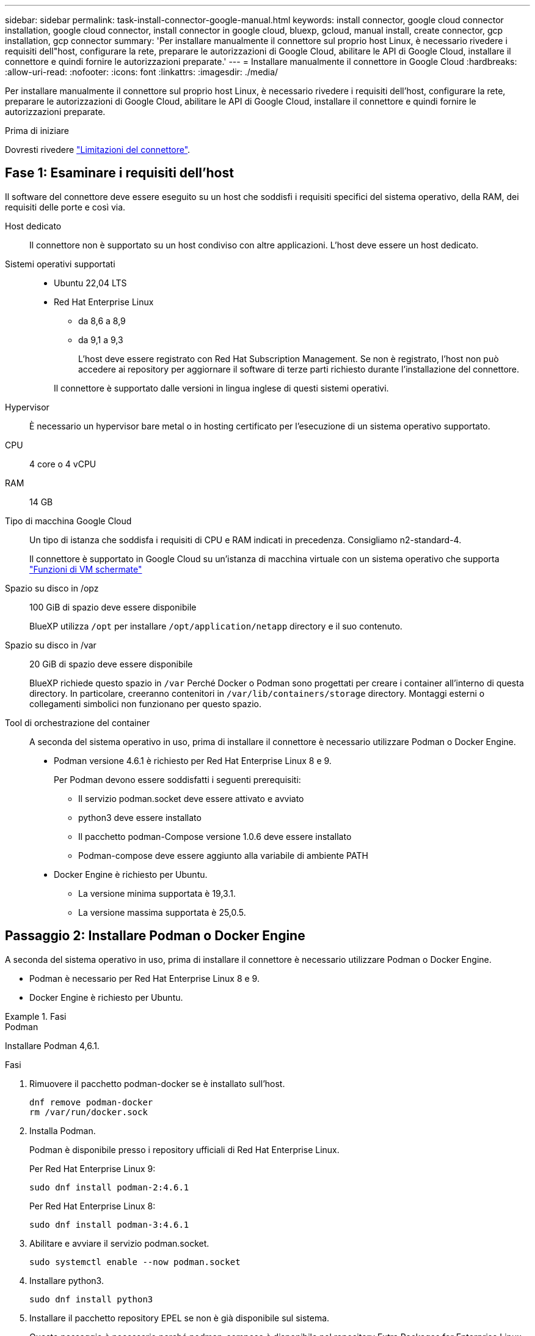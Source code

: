 ---
sidebar: sidebar 
permalink: task-install-connector-google-manual.html 
keywords: install connector, google cloud connector installation, google cloud connector, install connector in google cloud, bluexp, gcloud, manual install, create connector, gcp installation, gcp connector 
summary: 'Per installare manualmente il connettore sul proprio host Linux, è necessario rivedere i requisiti dell"host, configurare la rete, preparare le autorizzazioni di Google Cloud, abilitare le API di Google Cloud, installare il connettore e quindi fornire le autorizzazioni preparate.' 
---
= Installare manualmente il connettore in Google Cloud
:hardbreaks:
:allow-uri-read: 
:nofooter: 
:icons: font
:linkattrs: 
:imagesdir: ./media/


[role="lead"]
Per installare manualmente il connettore sul proprio host Linux, è necessario rivedere i requisiti dell'host, configurare la rete, preparare le autorizzazioni di Google Cloud, abilitare le API di Google Cloud, installare il connettore e quindi fornire le autorizzazioni preparate.

.Prima di iniziare
Dovresti rivedere link:reference-limitations.html["Limitazioni del connettore"].



== Fase 1: Esaminare i requisiti dell'host

Il software del connettore deve essere eseguito su un host che soddisfi i requisiti specifici del sistema operativo, della RAM, dei requisiti delle porte e così via.

Host dedicato:: Il connettore non è supportato su un host condiviso con altre applicazioni. L'host deve essere un host dedicato.
Sistemi operativi supportati::
+
--
* Ubuntu 22,04 LTS
* Red Hat Enterprise Linux
+
** da 8,6 a 8,9
** da 9,1 a 9,3
+
L'host deve essere registrato con Red Hat Subscription Management. Se non è registrato, l'host non può accedere ai repository per aggiornare il software di terze parti richiesto durante l'installazione del connettore.

+
Il connettore è supportato dalle versioni in lingua inglese di questi sistemi operativi.





--
Hypervisor:: È necessario un hypervisor bare metal o in hosting certificato per l'esecuzione di un sistema operativo supportato.
CPU:: 4 core o 4 vCPU
RAM:: 14 GB
Tipo di macchina Google Cloud:: Un tipo di istanza che soddisfa i requisiti di CPU e RAM indicati in precedenza. Consigliamo n2-standard-4.
+
--
Il connettore è supportato in Google Cloud su un'istanza di macchina virtuale con un sistema operativo che supporta https://cloud.google.com/compute/shielded-vm/docs/shielded-vm["Funzioni di VM schermate"^]

--
Spazio su disco in /opz:: 100 GiB di spazio deve essere disponibile
+
--
BlueXP utilizza `/opt` per installare `/opt/application/netapp` directory e il suo contenuto.

--
Spazio su disco in /var:: 20 GiB di spazio deve essere disponibile
+
--
BlueXP richiede questo spazio in `/var` Perché Docker o Podman sono progettati per creare i container all'interno di questa directory. In particolare, creeranno contenitori in `/var/lib/containers/storage` directory. Montaggi esterni o collegamenti simbolici non funzionano per questo spazio.

--
Tool di orchestrazione del container:: A seconda del sistema operativo in uso, prima di installare il connettore è necessario utilizzare Podman o Docker Engine.
+
--
* Podman versione 4.6.1 è richiesto per Red Hat Enterprise Linux 8 e 9.
+
Per Podman devono essere soddisfatti i seguenti prerequisiti:

+
** Il servizio podman.socket deve essere attivato e avviato
** python3 deve essere installato
** Il pacchetto podman-Compose versione 1.0.6 deve essere installato
** Podman-compose deve essere aggiunto alla variabile di ambiente PATH


* Docker Engine è richiesto per Ubuntu.
+
** La versione minima supportata è 19,3.1.
** La versione massima supportata è 25,0.5.




--




== Passaggio 2: Installare Podman o Docker Engine

A seconda del sistema operativo in uso, prima di installare il connettore è necessario utilizzare Podman o Docker Engine.

* Podman è necessario per Red Hat Enterprise Linux 8 e 9.
* Docker Engine è richiesto per Ubuntu.


.Fasi
[role="tabbed-block"]
====
.Podman
--
Installare Podman 4,6.1.

.Fasi
. Rimuovere il pacchetto podman-docker se è installato sull'host.
+
[source, cli]
----
dnf remove podman-docker
rm /var/run/docker.sock
----
. Installa Podman.
+
Podman è disponibile presso i repository ufficiali di Red Hat Enterprise Linux.

+
Per Red Hat Enterprise Linux 9:

+
[source, cli]
----
sudo dnf install podman-2:4.6.1
----
+
Per Red Hat Enterprise Linux 8:

+
[source, cli]
----
sudo dnf install podman-3:4.6.1
----
. Abilitare e avviare il servizio podman.socket.
+
[source, cli]
----
sudo systemctl enable --now podman.socket
----
. Installare python3.
+
[source, cli]
----
sudo dnf install python3
----
. Installare il pacchetto repository EPEL se non è già disponibile sul sistema.
+
Questo passaggio è necessario perché podman-compose è disponibile nel repository Extra Packages for Enterprise Linux (EPEL).

+
Per Red Hat Enterprise Linux 9:

+
[source, cli]
----
sudo dnf install https://dl.fedoraproject.org/pub/epel/epel-release-latest-9.noarch.rpm
----
+
Per Red Hat Enterprise Linux 8:

+
[source, cli]
----
sudo dnf install https://dl.fedoraproject.org/pub/epel/epel-release-latest-8.noarch.rpm
----
. Installare il pacchetto podman-Compose 1,0.6.
+
[source, cli]
----
sudo dnf install podman-compose-1.0.6
----
+

NOTE: Utilizzando il `dnf install` Il comando soddisfa il requisito per aggiungere podman-compose alla variabile di ambiente PATH. Il comando di installazione aggiunge podman-componete a /usr/bin, che è già incluso in `secure_path` sull'host.



--
.Motore Docker
--
Installare una versione di Docker Engine tra la versione 19.3.1 e la 25,0.5.

.Fasi
. Installazione di Docker Engine.
+
https://docs.docker.com/engine/install/["Consulta le istruzioni di installazione di Docker"^]

+
Assicurati di seguire la procedura per installare una versione specifica di Docker Engine. L'installazione della versione più recente installerà una versione di Docker che BlueXP non supporta.

. Verifica che Docker sia abilitato e in esecuzione.
+
[source, cli]
----
sudo systemctl enable docker && sudo systemctl start docker
----


--
====


== Fase 3: Configurare la rete

Configura il tuo networking in modo che il connettore possa gestire risorse e processi all'interno del tuo ambiente di cloud ibrido. Ad esempio, è necessario assicurarsi che le connessioni siano disponibili per le reti di destinazione e che sia disponibile l'accesso a Internet in uscita.

Connessioni alle reti di destinazione:: Un connettore richiede una connessione di rete alla posizione in cui si intende creare e gestire gli ambienti di lavoro. Ad esempio, la rete in cui intendi creare sistemi Cloud Volumes ONTAP o un sistema storage nel tuo ambiente on-premise.


Accesso a Internet in uscita:: La posizione di rete in cui si implementa il connettore deve disporre di una connessione Internet in uscita per contattare endpoint specifici.


Endpoint contattati durante l'installazione manuale:: Quando si installa manualmente il connettore sul proprio host Linux, il programma di installazione del connettore richiede l'accesso ai seguenti URL durante il processo di installazione:
+
--
* \https://support.netapp.com
* \https://mysupport.netapp.com
* \https://cloudmanager.cloud.netapp.com/tenancy
* \https://stream.cloudmanager.cloud.netapp.com
* \https://production-artifacts.cloudmanager.cloud.netapp.com
* \https://*.blob.core.windows.net
* \https://cloudmanagerinfraprod.azurecr.io
+
L'host potrebbe tentare di aggiornare i pacchetti del sistema operativo durante l'installazione. L'host può contattare diversi siti di mirroring per questi pacchetti di sistemi operativi.



--


Endpoint contattati dal connettore:: Il connettore richiede l'accesso a Internet in uscita per contattare i seguenti endpoint al fine di gestire risorse e processi all'interno dell'ambiente di cloud pubblico per le operazioni quotidiane.
+
--
Si noti che gli endpoint elencati di seguito sono tutte le voci CNAME.

[cols="2a,1a"]
|===
| Endpoint | Scopo 


 a| 
\https://www.googleapis.com/compute/v1/
\https://compute.googleapis.com/compute/v1
\https://cloudresourcemanager.googleapis.com/v1/projects
\https://www.googleapis.com/compute/beta
\https://storage.googleapis.com/storage/v1
\https://www.googleapis.com/storage/v1
\https://iam.googleapis.com/v1
\https://cloudkms.googleapis.com/v1
\https://www.googleapis.com/deploymentmanager/v2/projects
 a| 
Per gestire le risorse in Google Cloud.



 a| 
\https://support.netapp.com
\https://mysupport.netapp.com
 a| 
Per ottenere informazioni sulle licenze e inviare messaggi AutoSupport al supporto NetApp.



 a| 
\https://*.api.bluexp.netapp.com

\https://api.bluexp.netapp.com

\https://*.cloudmanager.cloud.netapp.com

\https://cloudmanager.cloud.netapp.com

\https://netapp-cloud-account.auth0.com
 a| 
Fornire funzionalità e servizi SaaS all'interno di BlueXP.

Tenere presente che il connettore sta contattando "cloudmanager.cloud.netapp.com", ma inizierà a contattare "api.bluexp.netapp.com" in una versione successiva.



 a| 
\https://*.blob.core.windows.net

\https://cloudmanagerinfraprod.azurecr.io
 a| 
Per aggiornare il connettore e i relativi componenti Docker.

|===
--


Server proxy:: Se l'organizzazione richiede la distribuzione di un server proxy per tutto il traffico Internet in uscita, ottenere le seguenti informazioni sul proxy HTTP o HTTPS. Queste informazioni devono essere fornite durante l'installazione. BlueXP non supporta i server proxy trasparenti.
+
--
* Indirizzo IP
* Credenziali
* Certificato HTTPS


--


Porte:: Non c'è traffico in entrata verso il connettore, a meno che non venga avviato o se il connettore viene utilizzato come proxy per inviare messaggi AutoSupport da Cloud Volumes ONTAP al supporto NetApp.
+
--
* HTTP (80) e HTTPS (443) forniscono l'accesso all'interfaccia utente locale, che verrà utilizzata in rare circostanze.
* SSH (22) è necessario solo se è necessario connettersi all'host per la risoluzione dei problemi.
* Le connessioni in entrata sulla porta 3128 sono necessarie se si implementano sistemi Cloud Volumes ONTAP in una subnet in cui non è disponibile una connessione Internet in uscita.
+
Se i sistemi Cloud Volumes ONTAP non dispongono di una connessione a Internet in uscita per inviare messaggi AutoSupport, BlueXP configura automaticamente tali sistemi in modo che utilizzino un server proxy incluso nel connettore. L'unico requisito è garantire che il gruppo di sicurezza del connettore consenta le connessioni in entrata sulla porta 3128. Dopo aver implementato il connettore, aprire questa porta.



--


Enable NTP (attiva NTP):: Se stai pensando di utilizzare la classificazione BlueXP per analizzare le origini dati aziendali, dovresti attivare un servizio NTP (Network Time Protocol) sia sul sistema del connettore BlueXP che sul sistema di classificazione BlueXP in modo che l'ora venga sincronizzata tra i sistemi. https://docs.netapp.com/us-en/bluexp-classification/concept-cloud-compliance.html["Scopri di più sulla classificazione BlueXP"^]




== Passaggio 4: Impostare le autorizzazioni per il connettore

Un account di servizio Google Cloud è necessario per fornire a Connector le autorizzazioni necessarie per gestire le risorse in Google Cloud. Quando si crea il connettore, è necessario associare questo account di servizio alla macchina virtuale del connettore.

È responsabilità dell'utente aggiornare il ruolo personalizzato man mano che vengono aggiunte nuove autorizzazioni nelle versioni successive. Se sono necessarie nuove autorizzazioni, queste verranno elencate nelle note sulla versione.

.Fasi
. Creare un ruolo personalizzato in Google Cloud:
+
.. Creare un file YAML che includa il contenuto di link:reference-permissions-gcp.html["Autorizzazioni dell'account di servizio per il connettore"].
.. Da Google Cloud, attiva la shell cloud.
.. Caricare il file YAML che include le autorizzazioni richieste.
.. Creare un ruolo personalizzato utilizzando `gcloud iam roles create` comando.
+
Nell'esempio seguente viene creato un ruolo denominato "Connector" a livello di progetto:

+
`gcloud iam roles create connector --project=myproject --file=connector.yaml`

+
https://cloud.google.com/iam/docs/creating-custom-roles#iam-custom-roles-create-gcloud["Documenti Google Cloud: Creazione e gestione di ruoli personalizzati"^]



. Creare un account di servizio in Google Cloud e assegnare il ruolo all'account di servizio:
+
.. Dal servizio IAM & Admin, selezionare *account di servizio > Crea account di servizio*.
.. Inserire i dettagli dell'account del servizio e selezionare *Crea e continua*.
.. Selezionare il ruolo appena creato.
.. Completare i passaggi rimanenti per creare il ruolo.
+
https://cloud.google.com/iam/docs/creating-managing-service-accounts#creating_a_service_account["Documenti Google Cloud: Creazione di un account di servizio"^]



. Se si prevede di implementare i sistemi Cloud Volumes ONTAP in progetti diversi da quello in cui si trova il connettore, è necessario fornire l'account di servizio del connettore per accedere a tali progetti.
+
Ad esempio, supponiamo che il connettore si trovi nel progetto 1 e che si desideri creare sistemi Cloud Volumes ONTAP nel progetto 2. È necessario concedere l'accesso all'account di servizio nel progetto 2.

+
.. Dal servizio IAM & Admin, selezionare il progetto Google Cloud in cui si desidera creare i sistemi Cloud Volumes ONTAP.
.. Nella pagina *IAM*, selezionare *Concedi accesso* e fornire i dettagli richiesti.
+
*** Inserire l'indirizzo e-mail dell'account di servizio del connettore.
*** Selezionare il ruolo personalizzato del connettore.
*** Selezionare *Salva*.




+
Per ulteriori informazioni, fare riferimento a. https://cloud.google.com/iam/docs/granting-changing-revoking-access#grant-single-role["Documentazione di Google Cloud"^]



.Risultato
L'account di servizio per la macchina virtuale del connettore è impostato.



== Passaggio 5: Impostare le autorizzazioni VPC condivise

Se si utilizza un VPC condiviso per distribuire le risorse in un progetto di servizio, è necessario preparare le autorizzazioni.

Questa tabella è di riferimento e l'ambiente deve riflettere la tabella delle autorizzazioni al termine della configurazione IAM.

.Visualizzare le autorizzazioni VPC condivise
[%collapsible]
====
[cols="10,10,10,18,18,34"]
|===
| Identità | Creatore | Ospitato in | Permessi del progetto di servizio | Permessi del progetto host | Scopo 


| Google per implementare il connettore | Personalizzato | Progetto di servizio  a| 
link:task-install-connector-google-bluexp-gcloud.html#step-2-set-up-permissions-to-create-the-connector["Policy di implementazione del connettore"]
 a| 
compute.networkUser
| Implementazione del connettore nel progetto di servizio 


| Account del servizio Connector | Personalizzato | Progetto di servizio  a| 
link:reference-permissions-gcp.html["Policy dell'account di servizio del connettore"]
| compute.networkUser

deploymentmanager.editor | Implementazione e manutenzione di Cloud Volumes ONTAP e servizi nel progetto di servizio 


| Account del servizio Cloud Volumes ONTAP | Personalizzato | Progetto di servizio | storage.admin

membro: Account di servizio BlueXP come serviceAccount.user | N/A. | (Opzionale) per il tiering dei dati e il backup e ripristino BlueXP 


| Agente del servizio API di Google | Google Cloud | Progetto di servizio  a| 
(Impostazione predefinita) Editor
 a| 
compute.networkUser
| Interagisce con le API di Google Cloud per conto dell'implementazione. Consente a BlueXP di utilizzare la rete condivisa. 


| Account di servizio predefinito di Google Compute Engine | Google Cloud | Progetto di servizio  a| 
(Impostazione predefinita) Editor
 a| 
compute.networkUser
| Implementa le istanze di Google Cloud e l'infrastruttura di calcolo per conto dell'implementazione. Consente a BlueXP di utilizzare la rete condivisa. 
|===
Note:

. Deploymentmanager.editor è necessario solo per il progetto host se non si passano le regole del firewall alla distribuzione e si sceglie di consentire a BlueXP di crearle. BlueXP crea una distribuzione nel progetto host che contiene la regola firewall VPC0 se non viene specificata alcuna regola.
. Firewall.create e firewall.delete sono necessari solo se non si passano le regole firewall all'implementazione e si sceglie di consentire a BlueXP di crearle. Queste autorizzazioni risiedono nel file .yaml dell'account BlueXP. Se si implementa una coppia ha utilizzando un VPC condiviso, queste autorizzazioni verranno utilizzate per creare le regole firewall per VPC1, 2 e 3. Per tutte le altre implementazioni, queste autorizzazioni verranno utilizzate anche per creare regole per VPC0.
. Per il tiering dei dati, l'account del servizio di tiering deve avere il ruolo serviceAccount.user nell'account del servizio, non solo a livello di progetto. Attualmente, se si assegna serviceAccount.user a livello di progetto, le autorizzazioni non vengono visualizzate quando si esegue una query all'account del servizio con getIAMPolicy.


====


== Passaggio 6: Abilitare le API di Google Cloud

Diverse API di Google Cloud devono essere abilitate prima di poter implementare i sistemi Cloud Volumes ONTAP in Google Cloud.

.Fase
. Abilita le seguenti API Google Cloud nel tuo progetto:
+
** API di Cloud Deployment Manager V2
** API Cloud Logging
** API Cloud Resource Manager
** API di Compute Engine
** API IAM (Identity and Access Management)
** API di Cloud Key Management Service (KMS)
+
(Necessario solo se si intende utilizzare il backup e ripristino BlueXP con le chiavi di crittografia gestite dal cliente (CMEK))





https://cloud.google.com/apis/docs/getting-started#enabling_apis["Documentazione di Google Cloud: Abilitazione delle API"^]



== Fase 7: Installare il connettore

Una volta completati i prerequisiti, è possibile installare manualmente il software sul proprio host Linux.

.Prima di iniziare
Dovresti disporre di quanto segue:

* Privilegi root per installare il connettore.
* Dettagli su un server proxy, se è richiesto un proxy per l'accesso a Internet dal connettore.
+
È possibile configurare un server proxy dopo l'installazione, ma per farlo è necessario riavviare il connettore.

+
BlueXP non supporta i server proxy trasparenti.

* Un certificato firmato dalla CA, se il server proxy utilizza HTTPS o se il proxy è un proxy di intercettazione.


.A proposito di questa attività
Il programma di installazione disponibile sul NetApp Support Site potrebbe essere una versione precedente. Dopo l'installazione, il connettore si aggiorna automaticamente se è disponibile una nuova versione.

.Fasi
. Se le variabili di sistema _http_proxy_ o _https_proxy_ sono impostate sull'host, rimuoverle:
+
[source, cli]
----
unset http_proxy
unset https_proxy
----
+
Se non si rimuovono queste variabili di sistema, l'installazione avrà esito negativo.

. Scaricare il software del connettore da https://mysupport.netapp.com/site/products/all/details/cloud-manager/downloads-tab["Sito di supporto NetApp"^], Quindi copiarlo sull'host Linux.
+
È necessario scaricare il programma di installazione del connettore "online" da utilizzare nella rete o nel cloud. Un programma di installazione "offline" separato è disponibile per il connettore, ma è supportato solo con le implementazioni in modalità privata.

. Assegnare le autorizzazioni per eseguire lo script.
+
[source, cli]
----
chmod +x BlueXP-Connector-Cloud-<version>
----
+
Dove <version> è la versione del connettore scaricato.

. Eseguire lo script di installazione.
+
[source, cli]
----
 ./BlueXP-Connector-Cloud-<version> --proxy <HTTP or HTTPS proxy server> --cacert <path and file name of a CA-signed certificate>
----
+
I parametri --proxy e --cakert sono facoltativi. Se si dispone di un server proxy, è necessario immettere i parametri come mostrato. Il programma di installazione non richiede di fornire informazioni su un proxy.

+
Ecco un esempio del comando che utilizza entrambi i parametri facoltativi:

+
[source, cli]
----
 ./BlueXP-Connector-Cloud-v3.9.40--proxy https://user:password@10.0.0.30:8080/ --cacert /tmp/cacert/certificate.cer
----
+
--proxy configura il connettore per l'utilizzo di un server proxy HTTP o HTTPS utilizzando uno dei seguenti formati:

+
** \http://address:port
** \http://user-name:password@address:port
** \http://domain-name%92user-name:password@address:port
** \https://address:port
** \https://user-name:password@address:port
** \https://domain-name%92user-name:password@address:port
+
Tenere presente quanto segue:

+
*** L'utente può essere un utente locale o un utente di dominio.
*** Per un utente di dominio, è necessario utilizzare il codice ASCII per un \ come mostrato sopra.
*** BlueXP non supporta nomi utente o password che includono il carattere @.
*** Se la password include uno dei seguenti caratteri speciali, è necessario uscire da quel carattere speciale prependolo con una barra rovesciata: & O !
+
Ad esempio:

+
\http://bxpproxyuser:netapp1\!@address:3128





+
--cakert specifica un certificato firmato da CA da utilizzare per l'accesso HTTPS tra il connettore e il server proxy. Questo parametro è necessario solo se si specifica un server proxy HTTPS o se il proxy è un proxy di intercettazione.

. Attendere il completamento dell'installazione.
+
Al termine dell'installazione, il servizio di connessione (occm) viene riavviato due volte se si specifica un server proxy.

. Aprire un browser Web da un host connesso alla macchina virtuale Connector e immettere il seguente URL:
+
https://_ipaddress_[]

. Dopo aver effettuato l'accesso, configurare il connettore:
+
.. Specificare l'account BlueXP da associare al connettore.
.. Immettere un nome per il sistema.
.. In *stai eseguendo in un ambiente protetto?* Mantieni disattivata la modalità limitata.
+
La modalità limitata deve essere disattivata perché questa procedura descrive come utilizzare BlueXP in modalità standard. Attivare la modalità limitata solo se si dispone di un ambiente sicuro e si desidera disconnettere questo account dai servizi di back-end BlueXP. In tal caso, link:task-quick-start-restricted-mode.html["Segui i passaggi per iniziare a utilizzare BlueXP in modalità limitata"].

.. Selezionare *Let's start*.




.Risultato
Il connettore è ora installato e configurato con l'account BlueXP.

Se hai bucket di Google Cloud Storage nello stesso account Google Cloud in cui hai creato il connettore, vedrai comparire automaticamente un ambiente di lavoro di Google Cloud Storage su BlueXP Canvas. https://docs.netapp.com/us-en/bluexp-google-cloud-storage/index.html["Scopri come gestire Google Cloud Storage da BlueXP"^]



== Fase 8: Fornire le autorizzazioni ad BlueXP

Devi fornire ad BlueXP le autorizzazioni di Google Cloud che hai precedentemente configurato. La fornitura delle autorizzazioni consente a BlueXP di gestire l'infrastruttura di dati e storage in Google Cloud.

.Fasi
. Accedere al portale Google Cloud e assegnare l'account del servizio all'istanza della macchina virtuale del connettore.
+
https://cloud.google.com/compute/docs/access/create-enable-service-accounts-for-instances#changeserviceaccountandscopes["Documentazione di Google Cloud: Modifica dell'account del servizio e degli ambiti di accesso per un'istanza"^]

. Se si desidera gestire le risorse in altri progetti Google Cloud, concedere l'accesso aggiungendo l'account del servizio con il ruolo BlueXP a tale progetto. Dovrai ripetere questo passaggio per ogni progetto.


.Risultato
BlueXP dispone ora delle autorizzazioni necessarie per eseguire azioni in Google Cloud per tuo conto.
